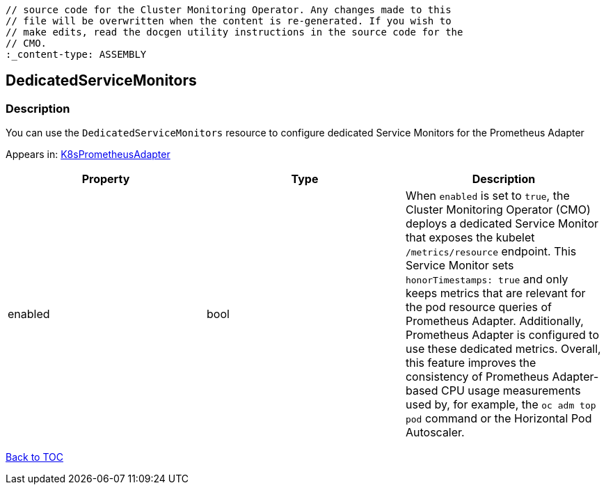 // DO NOT EDIT THE CONTENT IN THIS FILE. It is automatically generated from the 
	// source code for the Cluster Monitoring Operator. Any changes made to this 
	// file will be overwritten when the content is re-generated. If you wish to 
	// make edits, read the docgen utility instructions in the source code for the 
	// CMO.
	:_content-type: ASSEMBLY

== DedicatedServiceMonitors

=== Description

You can use the `DedicatedServiceMonitors` resource to configure dedicated Service Monitors for the Prometheus Adapter



Appears in: link:k8sprometheusadapter.adoc[K8sPrometheusAdapter]

[options="header"]
|===
| Property | Type | Description 
|enabled|bool|When `enabled` is set to `true`, the Cluster Monitoring Operator (CMO) deploys a dedicated Service Monitor that exposes the kubelet `/metrics/resource` endpoint. This Service Monitor sets `honorTimestamps: true` and only keeps metrics that are relevant for the pod resource queries of Prometheus Adapter. Additionally, Prometheus Adapter is configured to use these dedicated metrics. Overall, this feature improves the consistency of Prometheus Adapter-based CPU usage measurements used by, for example, the `oc adm top pod` command or the Horizontal Pod Autoscaler.

|===

link:../index.adoc[Back to TOC]
